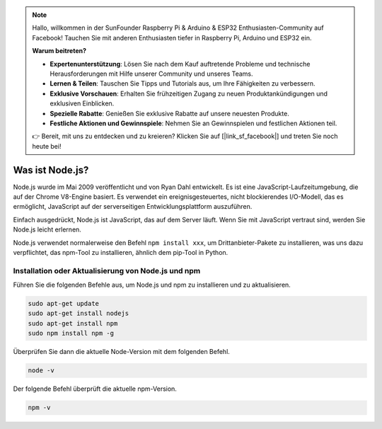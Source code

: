 .. note::

    Hallo, willkommen in der SunFounder Raspberry Pi & Arduino & ESP32 Enthusiasten-Community auf Facebook! Tauchen Sie mit anderen Enthusiasten tiefer in Raspberry Pi, Arduino und ESP32 ein.

    **Warum beitreten?**

    - **Expertenunterstützung**: Lösen Sie nach dem Kauf auftretende Probleme und technische Herausforderungen mit Hilfe unserer Community und unseres Teams.
    - **Lernen & Teilen**: Tauschen Sie Tipps und Tutorials aus, um Ihre Fähigkeiten zu verbessern.
    - **Exklusive Vorschauen**: Erhalten Sie frühzeitigen Zugang zu neuen Produktankündigungen und exklusiven Einblicken.
    - **Spezielle Rabatte**: Genießen Sie exklusive Rabatte auf unsere neuesten Produkte.
    - **Festliche Aktionen und Gewinnspiele**: Nehmen Sie an Gewinnspielen und festlichen Aktionen teil.

    👉 Bereit, mit uns zu entdecken und zu kreieren? Klicken Sie auf [|link_sf_facebook|] und treten Sie noch heute bei!

Was ist Node.js?
================

Node.js wurde im Mai 2009 veröffentlicht und von Ryan Dahl entwickelt. Es ist eine JavaScript-Laufzeitumgebung, die auf der Chrome V8-Engine basiert. Es verwendet ein ereignisgesteuertes, nicht blockierendes I/O-Modell, das es ermöglicht, JavaScript auf der serverseitigen Entwicklungsplattform auszuführen.

Einfach ausgedrückt, Node.js ist JavaScript, das auf dem Server läuft. Wenn Sie mit JavaScript vertraut sind, werden Sie Node.js leicht erlernen.

Node.js verwendet normalerweise den Befehl ``npm install xxx``, um Drittanbieter-Pakete zu installieren, was uns dazu verpflichtet, das npm-Tool zu installieren, ähnlich dem pip-Tool in Python.

Installation oder Aktualisierung von Node.js und npm
----------------------------------------------------

Führen Sie die folgenden Befehle aus, um Node.js und npm zu installieren und zu aktualisieren.

.. raw:: html

    <run></run>

.. code-block::

    sudo apt-get update
    sudo apt-get install nodejs
    sudo apt-get install npm 
    sudo npm install npm -g

Überprüfen Sie dann die aktuelle Node-Version mit dem folgenden Befehl.

.. raw:: html

    <run></run>

.. code-block::

    node -v

Der folgende Befehl überprüft die aktuelle npm-Version.

.. raw:: html

    <run></run>

.. code-block::

    npm -v
